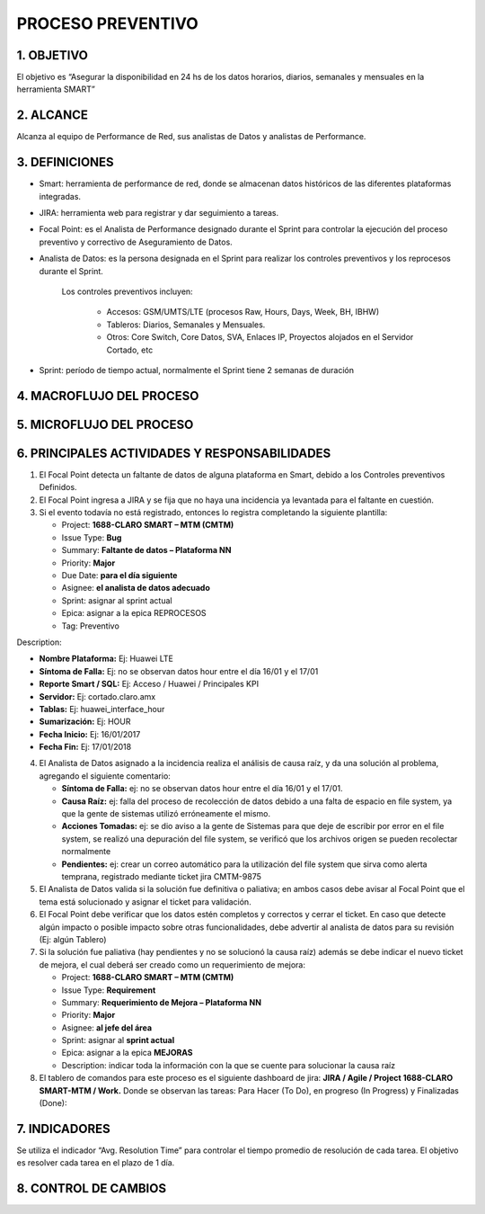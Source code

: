 PROCESO PREVENTIVO
==================

1.	OBJETIVO
------------

El objetivo es “Asegurar la disponibilidad en 24 hs de los datos horarios, diarios, semanales y mensuales en la herramienta SMART” 
 
2.	ALCANCE
-----------

Alcanza al equipo de Performance de Red, sus analistas de Datos y analistas de Performance.

3.	DEFINICIONES
----------------

*	Smart: herramienta de performance de red, donde se almacenan datos históricos de las diferentes plataformas integradas.

*	JIRA: herramienta web para registrar y dar seguimiento a tareas.

*	Focal Point: es el Analista de Performance designado durante el Sprint para controlar la ejecución del proceso preventivo y correctivo de Aseguramiento de Datos.

*	Analista de Datos: es la persona designada en el Sprint para realizar los controles preventivos y los reprocesos durante el Sprint.  

		Los controles preventivos incluyen:

			•	Accesos: GSM/UMTS/LTE (procesos Raw, Hours, Days, Week, BH, IBHW)

			•	Tableros: Diarios, Semanales y Mensuales.

			•	Otros: Core Switch, Core Datos, SVA, Enlaces IP, Proyectos alojados en el Servidor Cortado, etc


*	Sprint: período de tiempo actual, normalmente el Sprint tiene 2 semanas de duración

 
4.	MACROFLUJO DEL PROCESO
--------------------------

.. image:: ../_static/images/correctivo/pag2.png
  :align: center 


5.	MICROFLUJO DEL PROCESO
--------------------------

6.	PRINCIPALES ACTIVIDADES Y RESPONSABILIDADES
-----------------------------------------------

1.	El Focal Point detecta un faltante de datos de alguna plataforma en Smart, debido a los Controles preventivos Definidos.

2.	El Focal Point ingresa a JIRA y se fija que no haya una incidencia ya levantada para el faltante en cuestión.

3.	Si el evento todavía no está registrado, entonces lo registra completando la siguiente plantilla:

	*	Project: **1688-CLARO SMART – MTM (CMTM)**

	*	Issue Type: **Bug**

	*	Summary: **Faltante de datos – Plataforma NN**

	*	Priority: **Major**

	*	Due Date: **para el día siguiente**

	*	Asignee: **el analista de datos adecuado** 

	*	Sprint: asignar al sprint actual

	*	Epica: asignar a la epica REPROCESOS

	*	Tag: Preventivo

Description:

*	**Nombre Plataforma:** Ej: Huawei LTE 

*	**Síntoma de Falla:** Ej: no se observan datos hour entre el día 16/01 y el 17/01

*	**Reporte Smart / SQL:** Ej: Acceso / Huawei / Principales KPI

*	**Servidor:** Ej: cortado.claro.amx

*	**Tablas:** Ej: huawei_interface_hour

*	**Sumarización:** Ej: HOUR

*	**Fecha Inicio:** Ej: 16/01/2017

*	**Fecha Fin:** Ej: 17/01/2018

4.	El Analista de Datos asignado a la incidencia realiza el análisis de causa raíz, y da una solución al problema, agregando el siguiente comentario:

	*	**Síntoma de Falla:** ej: no se observan datos hour entre el día 16/01 y el 17/01.

	*	**Causa Raíz:** ej: falla del proceso de recolección de datos debido a una falta de espacio en file system, ya que la gente de sistemas utilizó erróneamente el mismo.

	*	**Acciones Tomadas:** ej: se dio aviso a la gente de Sistemas para que deje de escribir por error en el file system, se realizó una depuración del file system, se verificó que los archivos origen se pueden recolectar normalmente

	*	**Pendientes:** ej: crear un correo automático para la utilización del file system que sirva como alerta temprana, registrado mediante ticket jira CMTM-9875


 
5.	El Analista de Datos valida si la solución fue definitiva o paliativa; en ambos casos debe avisar al Focal Point que el tema está solucionado y asignar el ticket para validación.


6.	El Focal Point debe verificar que los datos estén completos y correctos y cerrar el ticket.  En caso que detecte algún impacto o posible impacto sobre otras funcionalidades, debe advertir al analista de datos para su revisión (Ej: algún Tablero)


7.	Si la solución fue paliativa (hay pendientes y no se solucionó la causa raíz) además se debe indicar el nuevo ticket de mejora, el cual deberá ser creado como un requerimiento de mejora:


	*	Project: **1688-CLARO SMART – MTM (CMTM)**

	*	Issue Type: **Requirement**

	*	Summary: **Requerimiento de Mejora – Plataforma NN**

	*	Priority: **Major**

	*	Asignee: **al jefe del área**

	*	Sprint: asignar al **sprint actual**

	*	Epica: asignar a la epica **MEJORAS**

	*	Description: indicar toda la información con la que se cuente para solucionar la causa raíz


8.	El tablero de comandos para este proceso es el siguiente dashboard de jira: **JIRA / Agile / Project 1688-CLARO SMART-MTM / Work.**  Donde se observan las tareas: Para Hacer (To Do), en progreso (In Progress) y Finalizadas (Done):


.. image:: ../_static/images/correctivo/pag4.png
  :align: center 

7.	INDICADORES
---------------

Se utiliza el indicador “Avg. Resolution Time” para controlar el tiempo promedio de resolución de cada tarea.  El objetivo es resolver cada tarea en el plazo de 1 día.


.. image:: ../_static/images/correctivo/pag5.png
  :align: center


.. image:: ../_static/images/correctivo/pag5.2.png
  :align: center


.. image:: ../_static/images/correctivo/pag5.3.png
  :align: center


8. CONTROL DE CAMBIOS
---------------------


.. raw:: html 

   <style type="text/css">
    table {
       border:2px solid red;
       border-collapse:separate;
       }
    th, td {
       border:1px solid red;
       padding:10px;
       }
  </style>

  <table border="3">
  <tr>
    <th>Fecha</th>
    <th>Responsable</th>
    <th>Ticket Jira</th>
    <th>Detalle</th>
    <th>Repositorio</th>
  </tr>
  <tr>
    <td> 31/01/2017 </td>
    <td> Marcela Medrano, Matias Stuyck </td>
    <td> - </td>
    <td> Se creo el documento del proceso preventivo detallando los pasos a seguir. </td>
    <td> -</td>
  </tr>

 </table>